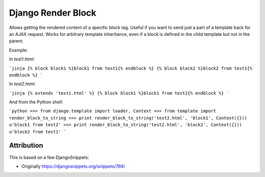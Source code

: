 Django Render Block
###################

Allows getting the rendered content of a specific block tag. Useful if you want
to send just a part of a template back for an AJAX request. Works for arbitrary
template inheritance, even if a block is defined in the child template but not
in the parent.

Example:

In `test1.html`:

```jinja
{% block block1 %}block1 from test1{% endblock %}
{% block block2 %}block2 from test1{% endblock %}
```

In `test2.html`:

```jinja
{% extends 'test1.html' %}
{% block block1 %}block1 from test2{% endblock %}
```

And from the Python shell:

```python
>>> from django.template import loader, Context
>>> from template import render_block_to_string
>>> print render_block_to_string('test2.html', 'block1', Context({}))
u'block1 from test2'
>>> print render_block_to_string('test2.html', 'block2', Context({}))
u'block2 from test1'
```

Attribution
===========

This is based on a few DjangoSnippets:

* Originally https://djangosnippets.org/snippets/769/
